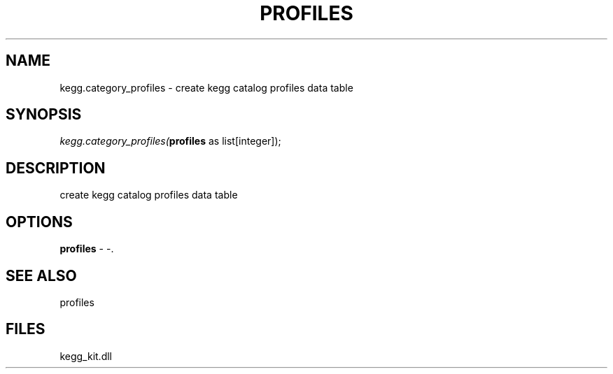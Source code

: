 .\" man page create by R# package system.
.TH PROFILES 1 2000-Jan "kegg.category_profiles" "kegg.category_profiles"
.SH NAME
kegg.category_profiles \- create kegg catalog profiles data table
.SH SYNOPSIS
\fIkegg.category_profiles(\fBprofiles\fR as list[integer]);\fR
.SH DESCRIPTION
.PP
create kegg catalog profiles data table
.PP
.SH OPTIONS
.PP
\fBprofiles\fB \fR\- -. 
.PP
.SH SEE ALSO
profiles
.SH FILES
.PP
kegg_kit.dll
.PP
